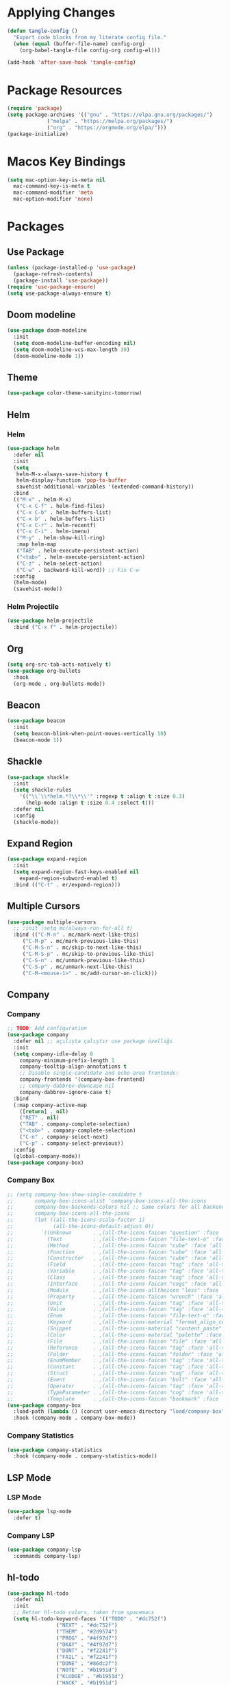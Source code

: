 * Applying Changes
#+begin_src emacs-lisp
  (defun tangle-config ()
    "Export code blocks from my literate config file."
    (when (equal (buffer-file-name) config-org)
      (org-babel-tangle-file config-org config-el)))

  (add-hook 'after-save-hook 'tangle-config)
#+end_src

* Package Resources
#+BEGIN_SRC emacs-lisp
  (require 'package)
  (setq package-archives '(("gnu" . "https://elpa.gnu.org/packages/")
			   ("melpa" . "https://melpa.org/packages/")
			   ("org" . "https://orgmode.org/elpa/")))
  (package-initialize)
#+END_SRC

* Macos Key Bindings
#+BEGIN_SRC emacs-lisp
  (setq mac-option-key-is-meta nil
	mac-command-key-is-meta t
	mac-command-modifier 'meta
	mac-option-modifier 'none)
#+END_SRC

* Packages
** Use Package
#+begin_src emacs-lisp
  (unless (package-installed-p 'use-package)
    (package-refresh-contents)
    (package-install 'use-package))
  (require 'use-package-ensure)
  (setq use-package-always-ensure t)
#+end_src

** Doom modeline
#+begin_src emacs-lisp
  (use-package doom-modeline
    :init
    (setq doom-modeline-buffer-encoding nil)
    (setq doom-modeline-vcs-max-length 30)
    (doom-modeline-mode 1))
#+end_src

** Theme
#+BEGIN_SRC emacs-lisp
  (use-package color-theme-sanityinc-tomorrow)
#+END_SRC

** Helm
*** Helm
#+BEGIN_SRC emacs-lisp
  (use-package helm
    :defer nil
    :init
    (setq
     helm-M-x-always-save-history t
     helm-display-function 'pop-to-buffer
     savehist-additional-variables '(extended-command-history))
    :bind
    (("M-x" . helm-M-x)
     ("C-x C-f" . helm-find-files)
     ("C-x C-b" . helm-buffers-list)
     ("C-x b" . helm-buffers-list)
     ("C-x C-r" . helm-recentf)
     ("C-x C-i" . helm-imenu)
     ("M-y" . helm-show-kill-ring)
     :map helm-map
     ("TAB" . helm-execute-persistent-action)
     ("<tab>" . helm-execute-persistent-action)
     ("C-z" . helm-select-action)
     ("C-w" . backward-kill-word)) ;; Fix C-w
    :config
    (helm-mode)
    (savehist-mode))
#+END_SRC
*** Helm Projectile
#+BEGIN_SRC emacs-lisp
  (use-package helm-projectile
    :bind ("C-x f" . helm-projectile))
#+END_SRC
** Org
#+BEGIN_SRC emacs-lisp
  (setq org-src-tab-acts-natively t)
  (use-package org-bullets
    :hook
    (org-mode . org-bullets-mode))
#+END_SRC

** Beacon
#+BEGIN_SRC emacs-lisp
  (use-package beacon
    :init
    (setq beacon-blink-when-point-moves-vertically 10)
    (beacon-mode 1))
#+END_SRC
** Shackle
#+BEGIN_SRC emacs-lisp
  (use-package shackle
    :init
    (setq shackle-rules
	  '(("\\`\\*helm.*?\\*\\'" :regexp t :align t :size 0.3)
	    (help-mode :align t :size 0.4 :select t)))
    :defer nil
    :config
    (shackle-mode))
#+END_SRC
** Expand Region
#+BEGIN_SRC emacs-lisp
  (use-package expand-region
    :init
    (setq expand-region-fast-keys-enabled nil
	  expand-region-subword-enabled t)
    :bind (("C-t" . er/expand-region)))
#+END_SRC
** Multiple Cursors
#+BEGIN_SRC emacs-lisp
  (use-package multiple-cursors
    ;; :init (setq mc/always-run-for-all t)
    :bind (("C-M-n" . mc/mark-next-like-this)
	   ("C-M-p" . mc/mark-previous-like-this)
	   ("C-M-S-n" . mc/skip-to-next-like-this)
	   ("C-M-S-p" . mc/skip-to-previous-like-this)
	   ("C-S-n" . mc/unmark-previous-like-this)
	   ("C-S-p" . mc/unmark-next-like-this)
	   ("C-M-<mouse-1>" . mc/add-cursor-on-click)))
#+END_SRC
** Company
*** Company
#+BEGIN_SRC emacs-lisp
  ;; TODO: Add configuration
  (use-package company
    :defer nil ;; açılışta çalıştır use package özelliği
    :init
    (setq company-idle-delay 0
	  company-minimum-prefix-length 1
	  company-tooltip-align-annotations t
	  ;; Disable single-candidate and echo-area frontends:
	  company-frontends '(company-box-frontend)
	  ;; company-dabbrev-downcase nil
	  company-dabbrev-ignore-case t)
    :bind
    (:map company-active-map
	  ([return] . nil)
	  ("RET" . nil)
	  ("TAB" . company-complete-selection)
	  ("<tab>" . company-complete-selection)
	  ("C-n" . company-select-next)
	  ("C-p" . company-select-previous))
    :config
    (global-company-mode))
  (use-package company-box)
#+END_SRC
*** Company Box
#+BEGIN_SRC emacs-lisp
  ;; (setq company-box-show-single-candidate t
  ;;       company-box-icons-alist 'company-box-icons-all-the-icons
  ;;       company-box-backends-colors nil ;; Same colors for all backends
  ;;       company-box-icons-all-the-icons
  ;;       (let ((all-the-icons-scale-factor 1)
  ;;             (all-the-icons-default-adjust 0))
  ;;         `((Unknown       . ,(all-the-icons-faicon "question" :face 'all-the-icons-purple)) ;;question-circle is also good
  ;;           (Text          . ,(all-the-icons-faicon "file-text-o" :face 'all-the-icons-green))
  ;;           (Method        . ,(all-the-icons-faicon "cube" :face 'all-the-icons-dcyan))
  ;;           (Function      . ,(all-the-icons-faicon "cube" :face 'all-the-icons-green))
  ;;           (Constructor   . ,(all-the-icons-faicon "cube" :face 'all-the-icons-dcyan))
  ;;           (Field         . ,(all-the-icons-faicon "tag" :face 'all-the-icons-red))
  ;;           (Variable      . ,(all-the-icons-faicon "tag" :face 'all-the-icons-dpurple))
  ;;           (Class         . ,(all-the-icons-faicon "cog" :face 'all-the-icons-red))
  ;;           (Interface     . ,(all-the-icons-faicon "cogs" :face 'all-the-icons-red))
  ;;           (Module        . ,(all-the-icons-alltheicon "less" :face 'all-the-icons-red))
  ;;           (Property      . ,(all-the-icons-faicon "wrench" :face 'all-the-icons-red))
  ;;           (Unit          . ,(all-the-icons-faicon "tag" :face 'all-the-icons-red))
  ;;           (Value         . ,(all-the-icons-faicon "tag" :face 'all-the-icons-red))
  ;;           (Enum          . ,(all-the-icons-faicon "file-text-o" :face 'all-the-icons-red))
  ;;           (Keyword       . ,(all-the-icons-material "format_align_center" :face 'all-the-icons-red))
  ;;           (Snippet       . ,(all-the-icons-material "content_paste" :face 'all-the-icons-red))
  ;;           (Color         . ,(all-the-icons-material "palette" :face 'all-the-icons-red))
  ;;           (File          . ,(all-the-icons-faicon "file" :face 'all-the-icons-red))
  ;;           (Reference     . ,(all-the-icons-faicon "tag" :face 'all-the-icons-red))
  ;;           (Folder        . ,(all-the-icons-faicon "folder" :face 'all-the-icons-red))
  ;;           (EnumMember    . ,(all-the-icons-faicon "tag" :face 'all-the-icons-red))
  ;;           (Constant      . ,(all-the-icons-faicon "tag" :face 'all-the-icons-red))
  ;;           (Struct        . ,(all-the-icons-faicon "cog" :face 'all-the-icons-red))
  ;;           (Event         . ,(all-the-icons-faicon "bolt" :face 'all-the-icons-red))
  ;;           (Operator      . ,(all-the-icons-faicon "tag" :face 'all-the-icons-red))
  ;;           (TypeParameter . ,(all-the-icons-faicon "cog" :face 'all-the-icons-red))
  ;;           (Template      . ,(all-the-icons-faicon "bookmark" :face 'all-the-icons-dgreen)))))
  (use-package company-box
    :load-path (lambda () (concat user-emacs-directory "load/company-box"))
    :hook (company-mode . company-box-mode))
#+END_SRC
*** Company Statistics
#+begin_src emacs-lisp
(use-package company-statistics
  :hook (company-mode . company-statistics-mode))
#+end_src

** LSP Mode
*** LSP Mode
#+BEGIN_SRC emacs-lisp
  (use-package lsp-mode
    :defer t)
#+END_SRC
*** Company LSP
#+BEGIN_SRC emacs-lisp
  (use-package company-lsp
    :commands company-lsp)
#+END_SRC

** hl-todo
#+BEGIN_SRC emacs-lisp
  (use-package hl-todo
    :defer nil
    :init
    ;; Better hl-todo colors, taken from spacemacs
    (setq hl-todo-keyword-faces '(("TODO" . "#dc752f")
				  ("NEXT" . "#dc752f")
				  ("THEM" . "#2d9574")
				  ("PROG" . "#4f97d7")
				  ("OKAY" . "#4f97d7")
				  ("DONT" . "#f2241f")
				  ("FAIL" . "#f2241f")
				  ("DONE" . "#86dc2f")
				  ("NOTE" . "#b1951d")
				  ("KLUDGE" . "#b1951d")
				  ("HACK" . "#b1951d")
				  ("TEMP" . "#b1951d")
				  ("HOLD" . "#dc752f")
				  ("FIXME" . "#dc752f")
				  ("XXX+" . "#dc752f")
				  ("\\?\\?\\?+" . "#dc752f")))
    :config
    (global-hl-todo-mode))
#+END_SRC
** Eglot
#+BEGIN_SRC emacs-lisp
  (use-package eglot)
  ;; :defer t
  ;; :init
  ;; (setq eglot-ignored-server-capabilites '(:documentHighlightProvider
  ;;                                          :hoverProvider
  ;;                                          :signatureHelpProvider))
  ;; :config
  ;; ;; Flymake echo error at point fix. source:
  ;; ;; https://github.com/joaotavora/eglot/issues/8#issuecomment-414149077
  ;; (advice-add 'eglot-eldoc-function :around
  ;;             (lambda (oldfun)
  ;;               (let ((help (help-at-pt-kbd-string)))
  ;;                 (if help (message "%s" help) (funcall oldfun)))))
  ;; :hook
  ;; (eglot-managed-mode . fk/company-enable-snippets))
#+END_SRC
** Undo Tree
#+BEGIN_SRC emacs-lisp
  (use-package undo-tree
    :config
    (global-undo-tree-mode))
#+END_SRC
* Better Defaults
#+BEGIN_SRC emacs-lisp
  (setq inhibit-startup-message t)
  (winner-mode)
  (setq-default custom-file (concat user-emacs-directory ".custom.el"))
  (load custom-file)

  (menu-bar-mode -1)
  (tool-bar-mode -1)
  (scroll-bar-mode -1)
  (blink-cursor-mode -1)
#+END_SRC

* Key Bindings
#+BEGIN_SRC emacs-lisp
  (use-package unfill
    :bind (("M-q" . unfill-toggle)))

  (use-package mwim
    :bind (("C-a" . mwim-beginning-of-code-or-line)
	   ("C-e" . mwim-end-of-code-or-line)))

  ;; source: spacemacs' better default layer
  (defun backward-kill-word-or-region ()
    "Calls `kill-region' when a region is active and
	  `backward-kill-word' otherwise."
    (interactive)
    (if (region-active-p)
	(call-interactively 'kill-region)
      (backward-kill-word 1)))

  (global-set-key (kbd "C-w") 'backward-kill-word-or-region)

  ;; Use shell-like backspace C-h, rebind help to C-?
  (keyboard-translate ?\C-h ?\C-?)
  (global-set-key (kbd "C-?") 'help-command)
  (global-set-key (kbd "M-u") 'winner-undo)
  (global-set-key (kbd "M-U") 'winner-redo)
#+END_SRC
* Programming Languages
** Python
#+BEGIN_SRC emacs-lisp
  (use-package python
    :bind (
	   :map python-mode-map
	   ("M-." . xref-find-definitions))
    :config
    (use-package pyvenv)
    (setq python-shell-interpreter "ipython"
	  python-shell-interpreter-args "-i --simple-prompt")
    :hook
    (python-mode . eglot-ensure)
    )
#+END_SRC
** Emacs Lisp
*** Elisp Slime Nav
#+BEGIN_SRC emacs-lisp
  (use-package elisp-slime-nav
    :bind (
	   :map emacs-lisp-mode-map
	   ("M-." . elisp-slime-nav-find-elisp-thing-at-point)))
#+END_SRC

*** Aggressive Indent
#+begin_src emacs-lisp
  (use-package aggressive-indent
    :diminish
    :hook (emacs-lisp-mode . aggressive-indent-mode))
#+end_src

